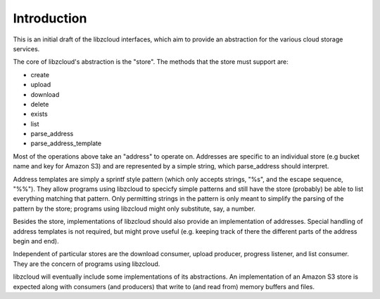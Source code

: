 .. _introduction:

************
Introduction
************

This is an initial draft of the libzcloud interfaces, which aim to provide an
abstraction for the various cloud storage services.

The core of libzcloud's abstraction is the "store". The methods that the
store must support are:

* create
* upload
* download
* delete
* exists
* list
* parse_address
* parse_address_template

Most of the operations above take an "address" to operate on. Addresses are
specific to an individual store (e.g bucket name and key for Amazon S3) and
are represented by a simple string, which parse_address should interpret.

Address templates are simply a sprintf style pattern (which only accepts
strings, "%s", and the escape sequence, "%%"). They allow programs using
libzcloud to specicfy simple patterns and still have the store (probably)
be able to list everything matching that pattern. Only permitting strings
in the pattern is only meant to simplify the parsing of the pattern by the store;
programs using libzcloud might only substitute, say, a number.

Besides the store, implementations of libzcloud should also provide an
implementation of addresses. Special handling of address templates is not required,
but might prove useful (e.g. keeping track of there the different parts
of the address begin and end).

Independent of particular stores are the download consumer, upload producer,
progress listener, and list consumer. They are the concern of programs using libzcloud.

libzcloud will eventually include some implementations of its abstractions.
An implementation of an Amazon S3 store is expected along with consumers
(and producers) that write to (and read from) memory buffers and files.

